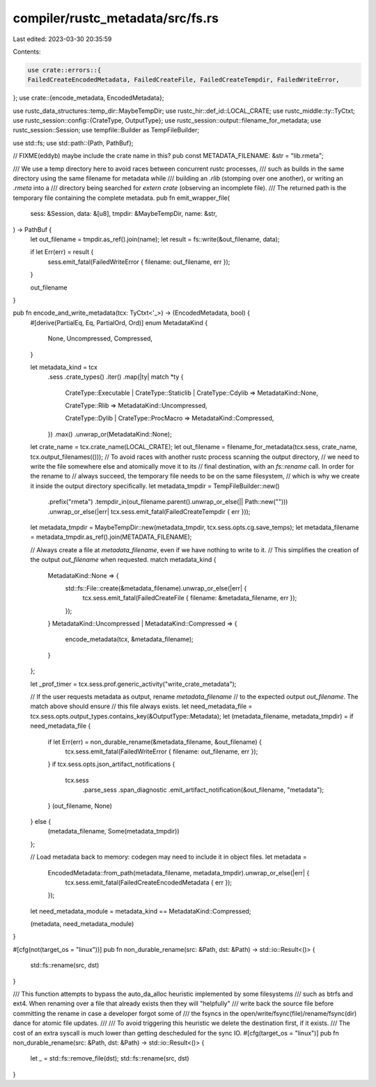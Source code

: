 compiler/rustc_metadata/src/fs.rs
=================================

Last edited: 2023-03-30 20:35:59

Contents:

.. code-block:: rs

    use crate::errors::{
    FailedCreateEncodedMetadata, FailedCreateFile, FailedCreateTempdir, FailedWriteError,
};
use crate::{encode_metadata, EncodedMetadata};

use rustc_data_structures::temp_dir::MaybeTempDir;
use rustc_hir::def_id::LOCAL_CRATE;
use rustc_middle::ty::TyCtxt;
use rustc_session::config::{CrateType, OutputType};
use rustc_session::output::filename_for_metadata;
use rustc_session::Session;
use tempfile::Builder as TempFileBuilder;

use std::fs;
use std::path::{Path, PathBuf};

// FIXME(eddyb) maybe include the crate name in this?
pub const METADATA_FILENAME: &str = "lib.rmeta";

/// We use a temp directory here to avoid races between concurrent rustc processes,
/// such as builds in the same directory using the same filename for metadata while
/// building an `.rlib` (stomping over one another), or writing an `.rmeta` into a
/// directory being searched for `extern crate` (observing an incomplete file).
/// The returned path is the temporary file containing the complete metadata.
pub fn emit_wrapper_file(
    sess: &Session,
    data: &[u8],
    tmpdir: &MaybeTempDir,
    name: &str,
) -> PathBuf {
    let out_filename = tmpdir.as_ref().join(name);
    let result = fs::write(&out_filename, data);

    if let Err(err) = result {
        sess.emit_fatal(FailedWriteError { filename: out_filename, err });
    }

    out_filename
}

pub fn encode_and_write_metadata(tcx: TyCtxt<'_>) -> (EncodedMetadata, bool) {
    #[derive(PartialEq, Eq, PartialOrd, Ord)]
    enum MetadataKind {
        None,
        Uncompressed,
        Compressed,
    }

    let metadata_kind = tcx
        .sess
        .crate_types()
        .iter()
        .map(|ty| match *ty {
            CrateType::Executable | CrateType::Staticlib | CrateType::Cdylib => MetadataKind::None,

            CrateType::Rlib => MetadataKind::Uncompressed,

            CrateType::Dylib | CrateType::ProcMacro => MetadataKind::Compressed,
        })
        .max()
        .unwrap_or(MetadataKind::None);

    let crate_name = tcx.crate_name(LOCAL_CRATE);
    let out_filename = filename_for_metadata(tcx.sess, crate_name, tcx.output_filenames(()));
    // To avoid races with another rustc process scanning the output directory,
    // we need to write the file somewhere else and atomically move it to its
    // final destination, with an `fs::rename` call. In order for the rename to
    // always succeed, the temporary file needs to be on the same filesystem,
    // which is why we create it inside the output directory specifically.
    let metadata_tmpdir = TempFileBuilder::new()
        .prefix("rmeta")
        .tempdir_in(out_filename.parent().unwrap_or_else(|| Path::new("")))
        .unwrap_or_else(|err| tcx.sess.emit_fatal(FailedCreateTempdir { err }));
    let metadata_tmpdir = MaybeTempDir::new(metadata_tmpdir, tcx.sess.opts.cg.save_temps);
    let metadata_filename = metadata_tmpdir.as_ref().join(METADATA_FILENAME);

    // Always create a file at `metadata_filename`, even if we have nothing to write to it.
    // This simplifies the creation of the output `out_filename` when requested.
    match metadata_kind {
        MetadataKind::None => {
            std::fs::File::create(&metadata_filename).unwrap_or_else(|err| {
                tcx.sess.emit_fatal(FailedCreateFile { filename: &metadata_filename, err });
            });
        }
        MetadataKind::Uncompressed | MetadataKind::Compressed => {
            encode_metadata(tcx, &metadata_filename);
        }
    };

    let _prof_timer = tcx.sess.prof.generic_activity("write_crate_metadata");

    // If the user requests metadata as output, rename `metadata_filename`
    // to the expected output `out_filename`. The match above should ensure
    // this file always exists.
    let need_metadata_file = tcx.sess.opts.output_types.contains_key(&OutputType::Metadata);
    let (metadata_filename, metadata_tmpdir) = if need_metadata_file {
        if let Err(err) = non_durable_rename(&metadata_filename, &out_filename) {
            tcx.sess.emit_fatal(FailedWriteError { filename: out_filename, err });
        }
        if tcx.sess.opts.json_artifact_notifications {
            tcx.sess
                .parse_sess
                .span_diagnostic
                .emit_artifact_notification(&out_filename, "metadata");
        }
        (out_filename, None)
    } else {
        (metadata_filename, Some(metadata_tmpdir))
    };

    // Load metadata back to memory: codegen may need to include it in object files.
    let metadata =
        EncodedMetadata::from_path(metadata_filename, metadata_tmpdir).unwrap_or_else(|err| {
            tcx.sess.emit_fatal(FailedCreateEncodedMetadata { err });
        });

    let need_metadata_module = metadata_kind == MetadataKind::Compressed;

    (metadata, need_metadata_module)
}

#[cfg(not(target_os = "linux"))]
pub fn non_durable_rename(src: &Path, dst: &Path) -> std::io::Result<()> {
    std::fs::rename(src, dst)
}

/// This function attempts to bypass the auto_da_alloc heuristic implemented by some filesystems
/// such as btrfs and ext4. When renaming over a file that already exists then they will "helpfully"
/// write back the source file before committing the rename in case a developer forgot some of
/// the fsyncs in the open/write/fsync(file)/rename/fsync(dir) dance for atomic file updates.
///
/// To avoid triggering this heuristic we delete the destination first, if it exists.
/// The cost of an extra syscall is much lower than getting descheduled for the sync IO.
#[cfg(target_os = "linux")]
pub fn non_durable_rename(src: &Path, dst: &Path) -> std::io::Result<()> {
    let _ = std::fs::remove_file(dst);
    std::fs::rename(src, dst)
}


